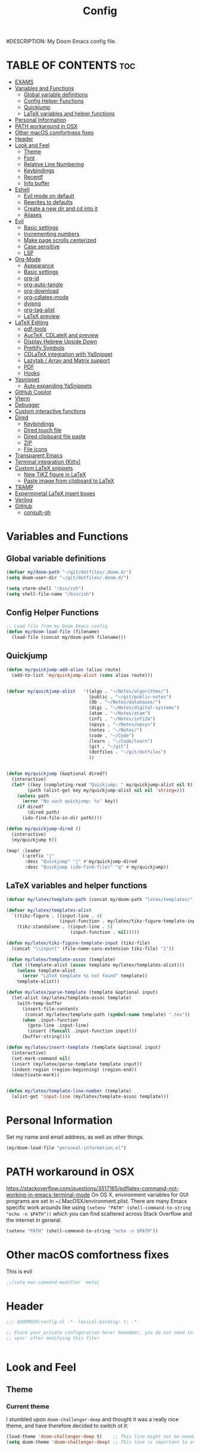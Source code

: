 #+TITLE: Config
#DESCRIPTION: My Doom Emacs config file.
#+AUTHOR Iddodo
#+PROPERTY: header-args :tangle config.el
#+auto_tangle: t
#+OPTIONS: toc

#+OPTIONS: broken-links:t

* TABLE OF CONTENTS :toc:
- [[#exams][EXAMS]]
- [[#variables-and-functions][Variables and Functions]]
  - [[#global-variable-definitions][Global variable definitions]]
  - [[#config-helper-functions][Config Helper Functions]]
  - [[#quickjump][Quickjump]]
  - [[#latex-variables-and-helper-functions][LaTeX variables and helper functions]]
- [[#personal-information][Personal Information]]
- [[#path-workaround-in-osx][PATH workaround in OSX]]
- [[#other-macos-comfortness-fixes][Other macOS comfortness fixes]]
- [[#header][Header]]
- [[#look-and-feel][Look and Feel]]
  - [[#theme][Theme]]
  - [[#font][Font]]
  - [[#relative-line-numbering][Relative Line Numbering]]
  - [[#keybindings][Keybindings]]
  - [[#recentf][Recentf]]
  - [[#info-buffer][Info buffer]]
- [[#eshell][Eshell]]
  - [[#evil-mode-on-default][Evil mode on default]]
  - [[#rewrites-to-defaults][Rewrites to defaults]]
  - [[#create-a-new-dir-and-cd-into-it][Create a new dir and cd into it]]
  - [[#aliases][Aliases]]
- [[#evil][Evil]]
  - [[#basic-settings][Basic settings]]
  - [[#incrementing-numbers][Incrementing numbers]]
  - [[#make-page-scrolls-centerized][Make page scrolls centerized]]
  - [[#case-sensitive][Case sensitive]]
  - [[#lsp][LSP]]
- [[#org-mode][Org-Mode]]
  - [[#appearance][Appearance]]
  - [[#basic-settings-1][Basic settings]]
  - [[#org-id][org-id]]
  - [[#org-auto-tangle][org-auto-tangle]]
  - [[#org-download][org-download]]
  - [[#org-cdlatex-mode][org-cdlatex-mode]]
  - [[#dvipng][dvipng]]
  - [[#org-tag-alist][org-tag-alist]]
  - [[#latex-preview][LaTeX preview]]
- [[#latex-editing][LaTeX Editing]]
  - [[#pdf-tools][pdf-tools]]
  - [[#auctex-cdlatex-and-preview][AucTeX, CDLateX and preview]]
  - [[#display-hebrew-upside-down][Display Hebrew Upside Down]]
  - [[#prettify-symbols][Prettify Symbols]]
  - [[#cdlatex-integration-with-yasnippet][CDLaTeX integration with YaSnippet]]
  - [[#lazytab--array-and-matrix-support][Lazytab / Array and Matrix support]]
  - [[#pdf][PDF]]
  - [[#hooks][Hooks]]
- [[#yasnippet][Yasnippet]]
  - [[#auto-expanding-yasnippets][Auto expanding YaSnippets]]
- [[#github-copilot][GitHub Copilot]]
- [[#vterm][Vterm]]
- [[#debugger][Debugger]]
- [[#custom-interactive-functions][Custom interactive functions]]
- [[#dired][Dired]]
  - [[#keybindings-1][Keybindings]]
  - [[#dired-touch-file][Dired touch file]]
  - [[#dired-clipboard-file-paste][Dired clipboard file paste]]
  - [[#zip][ZIP]]
  - [[#file-icons][File icons]]
- [[#transparent-emacs][Transparent Emacs]]
- [[#terminal-integration-kitty][Terminal integration (Kitty)]]
- [[#custom-latex-snippets][Custom LaTeX snippets]]
  - [[#new-tikz-figure-in-latex][New TiKZ figure in LaTeX]]
  - [[#paste-image-from-clipboard-to-latex][Paste image from clipboard to LaTeX]]
- [[#tramp][TRAMP]]
- [[#experminetal-latex-insert-boxes][Experminetal LaTeX insert boxes]]
- [[#verilog][Verilog]]
- [[#github][GitHub]]
  - [[#consult-gh][consult-gh]]

* Variables and Functions
** Global variable definitions
#+begin_src emacs-lisp
(defvar my/doom-path "~/git/dotfiles/.doom.d/")
(setq doom-user-dir "~/git/dotfiles/.doom.d/")

(setq vterm-shell "/bin/zsh")
(setq shell-file-name "/bin/zsh")
#+end_src

** Config Helper Functions
#+begin_src emacs-lisp
;; Load file from my Doom Emacs config
(defun my/doom-load-file (filename)
  (load-file (concat my/doom-path filename)))

#+end_src

** Quickjump
#+begin_src emacs-lisp
(defun my/quickjump-add-alias (alias route)
  (add-to-list 'my/quickjump-alist (cons alias route)))


(defvar my/quickjump-alist   '((algo . "~/Notes/algorithms/")
                               (public . "~/git/public-notes")
                               (db . "~/Notes/databases/")
                               (digi . "~/Notes/digital-systems")
                               (atam . "~/Notes/atam")
                               (infi . "~/Notes/infi2m")
                               (opsys . "~/Notes/opsys")
                               (notes . "~/Notes/")
                               (code . "~/Code")
                               (learn . "~/Code/learn")
                               (git . "~/git")
                               (dotfiles . "~/git/dotfiles")
                               ))


(defun my/quickjump (&optional dired?)
  (interactive)
  (let* ((key (completing-read "Quickjump: " my/quickjump-alist nil t))
        (path (alist-get key my/quickjump-alist nil nil 'string=)))
    (unless path
      (error "No such quickjump: %s" key))
    (if dired?
        (dired path)
      (ido-find-file-in-dir path))))

(defun my/quickjump-dired ()
  (interactive)
  (my/quickjump t))

(map! :leader
      (:prefix "j"
       :desc "Quickjump" "j" #'my/quickjump-dired
       :desc "Quickjump (ido-find-file)" "q" #'my/quickjump))

#+end_src


** LaTeX variables and helper functions
#+begin_src emacs-lisp
(defvar my/latex/template-path (concat my/doom-path "latex/templates/"))

(defvar my/latex/templates-alist
  `((tikz-figure . ((input-line . 4)
                    (input-function . my/latex/tikz-figure-template-input)))
    (tikz-standalone . ((input-line . 5)
                        (input-function . nil)))))

(defun my/latex/tikz-figure-template-input (tikz-file)
  (concat "\\input{" (file-name-sans-extension tikz-file) "}"))

(defun my/latex/template-assoc (template)
  (let ((template-alist (assoc template my/latex/templates-alist)))
    (unless template-alist
      (error "LaTeX template %s not found" template))
    template-alist))

(defun my/latex/parse-template (template &optional input)
  (let-alist (my/latex/template-assoc template)
    (with-temp-buffer
      (insert-file-contents
       (concat my/latex/template-path (symbol-name template) ".tex"))
      (when .input-function
        (goto-line .input-line)
        (insert (funcall .input-function input)))
      (buffer-string))))

(defun my/latex/insert-template (template &optional input)
  (interactive)
  (set-mark-command nil)
  (insert (my/latex/parse-template template input))
  (indent-region (region-beginning) (region-end))
  (deactivate-mark))


(defun my/latex/template-line-number (template)
  (alist-get 'input-line (my/latex/template-assoc template)))

#+end_src
* Personal Information

Set my name and email address, as well as other things.

#+begin_src emacs-lisp
(my/doom-load-file "personal-information.el")
#+end_src

* PATH workaround in OSX
https://stackoverflow.com/questions/3517165/pdflatex-command-not-working-in-emacs-terminal-mode
On OS X, environment variables for GUI programs are set in ~/.MacOSX/environment.plist. There are many Emacs specific work arounds like using
=(setenv "PATH" (shell-command-to-string "echo -n $PATH"))= which you can find scattered across Stack Overflow and the internet in general.

#+begin_src emacs-lisp
(setenv "PATH" (shell-command-to-string "echo -n $PATH"))
#+end_src

* Other macOS comfortness fixes
This is evil
#+begin_src emacs-lisp
;;(setq mac-command-modifier 'meta)
#+end_src


* Header
#+begin_src emacs-lisp
;;; $DOOMDIR/config.el -*- lexical-binding: t; -*-

;; Place your private configuration here! Remember, you do not need to run 'doom
;; sync' after modifying this file!


#+end_src

* Look and Feel

** Theme
*** Current theme
I stumbled upon =doom-challenger-deep= and thought it was a really nice theme,
and have therefore decided to switch ot it:
#+begin_src emacs-lisp
(load-theme 'doom-challenger-deep t)    ;; This line might not be needed
(setq doom-theme 'doom-challenger-deep) ;; This line is important to avoig many bugs


        
#+end_src
*** Old themes
I used to use the plain =doom-one= theme, but now I think this one is way nicer:
#+begin_src emacs-lisp
;;(setq doom-theme 'doom-outrun-electric)
#+end_src

** Font
 Doom exposes five (optional) variables for controlling fonts in Doom:

 - `doom-font' -- the primary font to use
 - `doom-variable-pitch-font' -- a non-monospace font (where applicable)
 - `doom-big-font' -- used for `doom-big-font-mode'; use this for
   presentations or streaming.
 - `doom-unicode-font' -- for unicode glyphs
 - `doom-serif-font' -- for the `fixed-pitch-serif' face

 See 'C-h v doom-font' for documentation and more examples of what they
 accept. For example:

 #+begin_src emacs-lisp
(setq doom-font (font-spec :family "Menlo" :size 12.0))
 #+end_src

** Relative Line Numbering
This determines the style of line numbers in effect. If set to `nil', line
 numbers are disabled. For relative line numbers, set this to `relative'.

 #+begin_src emacs-lisp
 ;; Relative lines
(setq display-line-numbers-type 'relative)
 #+end_src


** Keybindings
*** Toggle RTL/LTR Mdoes

This is usually needed when editing files in Hebrew.
Might have to revisit this as I'm not 100% content with how this works.

Also sets the following keybinding:

| Keybinding | Command         | Description                 |
|------------+-----------------+-----------------------------|
| SPC-l-r    | toggle-rtl-mode | Toggles between RTL and LTR |

#+begin_src emacs-lisp
(defun toggle-rtl-mode ()
      (interactive
       (if (eq bidi-paragraph-direction 'left-to-right)
         (setq bidi-paragraph-direction 'right-to-left)
         (setq bidi-paragraph-direction 'left-to-right))))

(map! :leader
      (:prefix "l"
        :desc "Toggle LTR/RTL Mode." "r" #'toggle-rtl-mode))
#+end_src

*** Toggle prettify mode
#+begin_src emacs-lisp
(map! :leader
      (:prefix "l"
        :desc "Toggle prettify mode." "p" #'prettify-symbols-mode))
#+end_src

*** Lookup dictionary definitions
#+begin_src emacs-lisp
(map! :leader
      (:prefix "l"
        :desc "Dictionary lookup definition." "d" #'dictionary-lookup-definition))
#+end_src

** Recentf
#+begin_src emacs-lisp
(setq recentf-max-menu-items 25)
(setq recentf-max-saved-items 25)
#+end_src

** Info buffer
Make sure it's not a popup!
#+begin_src emacs-lisp
(set-popup-rule! "^\\*info\\*$" :ignore t)
#+end_src

* Eshell
** Evil mode on default
#+begin_src emacs-lisp
(add-to-list 'evil-insert-state-modes 'bm-show-mode)
#+end_src


** Rewrites to defaults
#+begin_src emacs-lisp
;; Clear command
(defun eshell/clear ()
   (let ((eshell-buffer-maximum-lines 0)) (eshell-truncate-buffer)))
#+end_src


** Create a new dir and cd into it
#+begin_src emacs-lisp
(defun eshell/cdnew (dirname)
  (unless (f-directory? dirname)
    (eshell/mkdir dirname)
    (eshell/cd dirname)))
#+end_src

** Aliases
#+begin_src emacs-lisp
(add-hook 'eshell-mode-hook (lambda ()
    (eshell/alias "e" "find-file $1")
    (eshell/alias "ff" "find-file $1")
    (eshell/alias "emacs" "find-file $1")
    (eshell/alias "ee" "find-file-other-window $1")

    (eshell/alias "gd" "magit-diff-unstaged")
    (eshell/alias "gds" "magit-diff-staged")
    (eshell/alias "d" "dired $1")

    ;; The 'ls' executable requires the Gnu version on the Mac
    ;; (let ((ls (if (file-exists-p "/usr/local/bin/gls")
    ;;               "/usr/local/bin/gls"
    ;;             "/bin/ls")))
    ;;   (eshell/alias "ll" (concat ls " -AlohG --color=always")))
    ))
#+end_src
* Evil
This option needs to be explored:
#+begin_src emacs-lisp
;; evil-collection for complete experience
;; (evil-collection-init)
#+end_src

** Basic settings

I prefer using a "fine undo" because it's more precise in my opinion.

#+begin_src emacs-lisp
(setq evil-want-fine-undo t)
(setq evil-want-minibuffer nil)
#+end_src

#Switch evil-snipe (disabled in =packages.el=) with avy-char-goto-2.
#+begin_src emacs-lisp
(map!
 :n "s" nil
 :m "s" #'evil-avy-goto-char-2)
#+end_src

#+begin_src emacs-lisp
(map!
 :leader
    (:prefix "s"
        :desc "Comment line" "/" #'comment-line))
#+end_src

** Incrementing numbers

There is no keybinding for this by default, add the following keybindings:

| Keybinding | Command                | Description         |
|------------+------------------------+---------------------|
| SPC e +    | evil-numbers/inc-at-pt | Increment a number. |
| SPC e -    | evil-numbers/dec-at-pt | Decrement a number. |


#+begin_src emacs-lisp
;; Allow incrementing numbers
 (define-key evil-normal-state-map (kbd "SPC e +") 'evil-numbers/inc-at-pt)
(define-key evil-normal-state-map (kbd "SPC e -") 'evil-numbers/dec-at-pt)
#+end_src

** Make page scrolls centerized
#+begin_src emacs-lisp
(advice-add #'evil-scroll-page-up :after (lambda ()
    (evil-window-middle)))
    (evil-scroll-line-to-center (line-number-at-pos))

(advice-add #'evil-scroll-page- :after (lambda ()
    (evil-window-middle)))
    (evil-scroll-line-to-center (line-number-at-pos))
#+end_src


** Case sensitive
#+begin_src emacs-lisp
(defun set-noic()
  "set case sensitive"
  (interactive)
  (setq evil-ex-search-case 'sensitive))
(defun set-ic()
  "set ignore case"
  (interactive)
  (setq evil-ex-search-case 'insensitive))
#+end_src


** LSP

#+begin_src emacs-lisp
(evil-define-key 'normal lsp-mode-map
  "gr" #'lsp-find-references)
#+end_src

* Org-Mode
** Appearance

Replace the default asteriks for bullets.

#+begin_src emacs-lisp
;;(require 'org-bullets)
(add-hook 'org-mode-hook (lambda () (org-bullets-mode 1)))
(add-hook 'org-mode-hook #'org-fragtog-mode)
#+end_src

Make titles bigger.

#+begin_src emacs-lisp
(custom-set-faces
  '(org-level-1 ((t (:inherit outline-1 :height 1.5))))
  '(org-level-2 ((t (:inherit outline-2 :height 1.4))))
  '(org-level-3 ((t (:inherit outline-3 :height 1.3))))
  '(org-level-4 ((t (:inherit outline-4 :height 1.2))))
  '(org-level-5 ((t (:inherit outline-5 :height 1.1))))
)
#+end_src

** Basic settings
Set the org directory.
#+begin_src emacs-lisp
(setq org-directory "~/org/")
#+end_src

Allow adding habits.

#+begin_src emacs-lisp
(add-to-list 'org-modules "org-habit")
#+end_src

Turn on CDLaTeX minor mode.

#+begin_src emacs-lisp
(add-hook
'org-mode-hook #'turn-on-org-cdlatex)
#+end_src

Allow auto LaTeX previewing.
*I have currently disabled this because it messes with LaTeX LazyTab*

#+begin_src emacs-lisp
;; (add-hook 'org-mode-hook #'org-fragtog-mode)
#+end_src

Set actual image width.

#+begin_src emacs-lisp
(setq org-image-actual-width 400)
#+end_src
** org-id
#+begin_src emacs-lisp
(setq org-id-link-to-org-use-id t)
#+end_src
** org-auto-tangle

Use org-auto-tangle to automatically tangle files (a specific header needs to be added):

#+begin_src emacs-lisp
(use-package! org-auto-tangle
        :defer t
        :hook (org-mode . org-auto-tangle-mode)
        :config
        (setq org-auto-tangle-default t))

;;(if (require 'toc-org nil t)
    ;;(progn
      ;;(add-hook 'org-mode-hook 'toc-org-mode)
;;
      ;;;; enable in markdown, too
      ;;;;(add-hook 'markdown-mode-hook 'toc-org-mode)
      ;;;;(define-key markdown-mode-map (kbd "\C-c\C-o") 'toc-org-markdown-follow-thing-at-point))
  ;;(warn "toc-org not found")))

(add-hook 'org-mode-hook 'toc-org-mode)
#+end_src

** org-download

Handle easy pasting of images from clipboard and other locations

#+begin_src lisp
(require 'org-download)

;; Drag-and-drop to `dired`
(add-hook 'dired-mode-hook 'org-download-enable)
#+end_src

** org-cdlatex-mode
Hook proper CDLaTex functionality to org-mode.
#+begin_src emacs-lisp
(add-hook 'org-mode-hook #'org-cdlatex-mode)
#+end_src

** dvipng
#+begin_src emacs-lisp
;;(setq org-preview-latex-default-process 'dvipng)
;;(setq org-preview-latex-process-alist
      ;;'(
       ;;(dvipng
        ;;:programs ("latex" "dvipng")
        ;;:description "dvi > png"
        ;;:message "you need to install the programs: latex and dvipng."
        ;;:image-input-type "dvi"
        ;;:image-output-type "png"
        ;;:image-size-adjust (1.0 . 1.0)
        ;;:latex-compiler ("latex -interaction nonstopmode -output-directory %o %f")
        ;;:image-converter ("dvipng -D %D -T tight -o %O %f")
        ;;)
       ;;)
      ;;)
#+end_src

** org-tag-alist
#+begin_src emacs-lisp
(setq org-tag-alist '(("complexity" . ?1)
                      ("tag2" . ?2)))
#+end_src

** LaTeX preview
*** Use org-auctex instead of org-preview
This is a .el package made by karthinks, link can be found here: [[https://github.com/karthink/org-auctex]]

Load the file:
#+begin_src emacs-lisp
;;(load-file "~/git/org-auctex.el")
#+end_src

Add the proper hook:
#+begin_src emacs-lisp
;;(add-hook 'org-mode-hook 'org-auctex-mode)
#+end_src
*** Corrent foreground
#+begin_src emacs-lisp
;;(with-eval-after-load 'org
  ;;(dolist (pair '((:foreground . auto)
                  ;;(:background . auto)))
    ;;(setq org-format-latex-options
          ;;(plist-put org-format-latex-options
                     ;;(car pair) (cdr pair)))))
#+end_src



* LaTeX Editing

Most of these settings have been directly yanked from [[https://karthinks.com/software/latex-input-for-impatient-scholars/][this blog post]] by karthinks.
I have added several other lines to cater to my needs.
This part of my config needs to be explored more.

I am using the XeTeX engine to compile because of its Hebrew support.
#+begin_src emacs-lisp
;; Set default TeX engine to XeTeX
(setq-default TeX-engine 'xetex)

(setq TeX-PDF-mode t)
#+end_src

** pdf-tools
#+begin_src emacs-lisp
(use-package! pdf-tools
  :mode ("\\.pdf\\'" . pdf-view-mode)
  :config
  (pdf-tools-install)
  ;;(setq TeX-view-program-selection '((output-pdf "PDF Tools")))
  :hook
  (pdf-view-mode . pdf-view-themed-minor-mode))
#+end_src

Add a keybinding for toggling =pdf-view-themed-minor-mode=
#+begin_src emacs-lisp
(map! :map pdf-view-mode-map
      :leader
      :prefix ("t" . "Toggle")
      :desc "Toggle pdf-view-themed-minor-mode" "p" #'pdf-view-themed-minor-mode)
#+end_src

*** Force rebuild
#+begin_src emacs-lisp
(defun pdf-tools-force-reinstall ()
  "Install PDF-Tools in all current and future PDF buffers.

If the `pdf-info-epdfinfo-program' is not running or does not
appear to be working, attempt to rebuild it.  If this build
succeeded, continue with the activation of the package.
Otherwise fail silently, i.e. no error is signaled.

Build the program (if necessary) without asking first, if
NO-QUERY-P is non-nil.

Don't attempt to install system packages, if SKIP-DEPENDENCIES-P
is non-nil.

Do not signal an error in case the build failed, if NO-ERROR-P is
non-nil.

Attempt to install system packages (even if it is deemed
unnecessary), if FORCE-DEPENDENCIES-P is non-nil.

Note that SKIP-DEPENDENCIES-P and FORCE-DEPENDENCIES-P are
mutually exclusive.

Note further, that you can influence the installation directory
by setting `pdf-info-epdfinfo-program' to an appropriate
value (e.g. ~/bin/epdfinfo) before calling this function.

See `pdf-view-mode' and `pdf-tools-enabled-modes'."
  (interactive)
  (let ((target-directory
         (or (and (stringp pdf-info-epdfinfo-program)
                  (file-name-directory
                   pdf-info-epdfinfo-program))
             pdf-tools-directory)))
    (if (y-or-n-p "Asked to (re)build the epdfinfo program, do it now ?")
        (pdf-tools-build-server
         target-directory
         skip-dependencies-p
         force-dependencies-p
         (lambda (executable)
           (let ((msg (format
                       "Building the PDF Tools server %s"
                       (if executable "succeeded" "failed"))))
             (if (not executable)
                 (funcall (if no-error-p #'message #'error) "%s" msg)
               (message "%s" msg)
               (setq pdf-info-epdfinfo-program executable)
               (let ((pdf-info-restart-process-p t))
                 (pdf-tools-install-noverify))))))
      (message "PDF Tools not activated"))))
#+end_src


** AucTeX, CDLateX and preview
#+begin_src emacs-lisp
;; AucTeX settings - almost no changes
(use-package! latex
  :ensure auctex
  :hook ((LaTeX-mode . prettify-symbols-mode))
  :bind (:map LaTeX-mode-map
         ("C-S-e" . latex-math-from-calc))
  :config
  ;; Format math as a Latex string with Calc
  (defun latex-math-from-calc ()
    "Evaluate `calc' on the contents of line at point."
    (interactive)
    (cond ((region-active-p)
           (let* ((beg (region-beginning))
                  (end (region-end))
                  (string (buffer-substring-no-properties beg end)))
             (kill-region beg end)
             (insert (calc-eval `(,string calc-language latex
                                          calc-prefer-frac t
                                          calc-angle-mode rad)))))
          (t (let ((l (thing-at-point 'line)))
               (end-of-line 1) (kill-line 0)
               (insert (calc-eval `(,l
                                    calc-language latex
                                    calc-prefer-frac t
                                    calc-angle-mode rad))))))))

(use-package! preview
  :after latex
  :hook ((LaTeX-mode . preview-larger-previews))
  :config
  (defun preview-larger-previews ()
    (setq preview-scale-function
          (lambda () (* 1.25
                   (funcall (preview-scale-from-face)))))))

;; CDLatex settings
(use-package cdlatex
  :ensure t
  :hook (LaTeX-mode . turn-on-cdlatex)
  :bind (:map cdlatex-mode-map
              ("<tab>" . cdlatex-tab)))
#+end_src

** Display Hebrew Upside Down
RTL reordering is a pain while taking notes, therefore I have decided to alter
the 'bidi-display-reordering variable to make everything completely LTR
while editing TeX files.

#+begin_src emacs-lisp
(defun flip-hebrew ()
  (setq bidi-display-reordering nil))
#+end_src

** Prettify Symbols
For added readability, I have added the following symbols:
#+begin_src emacs-lisp
(defun prettify-latex-symbols ()
  (interactive)
   "Prettify LaTex parenthesis"
   (push '("\\left[ " .  "【") prettify-symbols-alist)
   (push '(" \\right]" . "】" ) prettify-symbols-alist)
   (push '("\\left( " .  "(") prettify-symbols-alist)
   (push '(" \\right)" . ")" ) prettify-symbols-alist)
   (push '("\\left| " .  "|") prettify-symbols-alist)
   (push '(" \\right|" . "|" ) prettify-symbols-alist)

   (push '("\\left[".  "[") prettify-symbols-alist)
   (push '("\\right]" ."]" ) prettify-symbols-alist)
   (push '("\\left(".  "(") prettify-symbols-alist)
   (push '("\\right)" .")" ) prettify-symbols-alist)
   (push '("\\left|".  "|") prettify-symbols-alist)
   (push '("\\right|" ."|" ) prettify-symbols-alist)

   (push '(" \\left\( ".  "(") prettify-symbols-alist)

   (push '("\\left{ " .  "⎨") prettify-symbols-alist)
   (push '(" \\right}" . "⎬" ) prettify-symbols-alist)

   (push '("\\left{".  "⎨") prettify-symbols-alist)
   (push '("\\right}" ."⎬" ) prettify-symbols-alist)

   (push '("\\left\\{".  "⎨") prettify-symbols-alist)
   (push '("\\right\\}" ."⎬" ) prettify-symbols-alist)

   (push '("\\left< ".  "<") prettify-symbols-alist)
   (push '(" \\right>" .">" ) prettify-symbols-alist)

   (push '("\\frac{" ."{" ) prettify-symbols-alist)
   (push '("$" ."ﾟ" ) prettify-symbols-alist)
   (push '("\\Delta " ."Δ" ) prettify-symbols-alist)
   (push '("\\mathrm{d}" ."d") prettify-symbols-alist)

   (push '("\\coloneqq" ."≔") prettify-symbols-alist)

   (push '("\\mathbb{C}" ."ℂ") prettify-symbols-alist)

   (push '("\\divides" ."|") prettify-symbols-alist)

   (push '("\\sqrt" ."√") prettify-symbols-alist)

   (prettify-symbols-mode))
#+end_src

** CDLaTeX integration with YaSnippet
This supposedly takes care of CDLaTeX integration with YaSnippet:

#+begin_src emacs-lisp
;; CDLatex integration with YaSnippet: Allow cdlatex tab to work inside Yas
;; fields
(use-package! cdlatex
  :hook ((cdlatex-tab . yas-expand)
         (cdlatex-tab . cdlatex-in-yas-field))

  (use-package! yasnippet
    :bind (:map yas-keymap
           ("<tab>" . yas-next-field-or-cdlatex)
           ("TAB" . yas-next-field-or-cdlatex))
    :config
    (defun cdlatex-in-yas-field ()
      ;; Check if we're at the end of the Yas field
      (when-let* ((_ (overlayp yas--active-field-overlay))
                  (end (overlay-end yas--active-field-overlay)))
        (if (>= (point) end)
            ;; Call yas-next-field if cdlatex can't expand here
            (let ((s (thing-at-point 'sexp)))
              (unless (and s (assoc (substring-no-properties s)
                                    cdlatex-command-alist-comb))
                (yas-next-field-or-maybe-expand)
                t))
          ;; otherwise expand and jump to the correct location
          (let (cdlatex-tab-hook minp)
            (setq minp
                  (min (save-excursion (cdlatex-tab)
                                       (point))
                       (overlay-end yas--active-field-overlay)))
            (goto-char minp) t))))

    (defun yas-next-field-or-cdlatex nil
      (interactive)
      "Jump to the next Yas field correctly with cdlatex active."
      (if
          (or (bound-and-true-p cdlatex-mode)
              (bound-and-true-p org-cdlatex-mode))
          (cdlatex-tab)
        (yas-next-field-or-maybe-expand)))))
#+end_src

** Lazytab / Array and Matrix support
This snippet makes editing arrays and matrices easier using Lazytab and org-table.

#+begin_src emacs-lisp
;; Array/tabular input with org-tables and cdlatex
(use-package! org-table
  :after cdlatex
  :bind (:map orgtbl-mode-map
              ("<tab>" . lazytab-org-table-next-field-maybe)
              ("TAB" . lazytab-org-table-next-field-maybe))
  :init
  (add-hook 'cdlatex-tab-hook 'lazytab-cdlatex-or-orgtbl-next-field 90)
  ;; Tabular environments using cdlatex
  (add-to-list 'cdlatex-command-alist '("smat" "Insert smallmatrix env"
                                       "\\left( \\begin{smallmatrix} ? \\end{smallmatrix} \\right)"
                                       lazytab-position-cursor-and-edit
                                       nil nil t))
  (add-to-list 'cdlatex-command-alist '("bmat" "Insert bmatrix env"
                                       "\\begin{bmatrix} ? \\end{bmatrix}"
                                       lazytab-position-cursor-and-edit
                                       nil nil t))
  (add-to-list 'cdlatex-command-alist '("pmat" "Insert pmatrix env"
                                       "\\begin{pmatrix} ? \\end{pmatrix}"
                                       lazytab-position-cursor-and-edit
                                       nil nil t))
  (add-to-list 'cdlatex-command-alist '("tbl" "Insert table"
                                        "\\begin{table}\n\\centering ? \\caption{}\n\\end{table}\n"
                                       lazytab-position-cursor-and-edit
                                       nil t nil))
  :config
  ;; Tab handling in org tables
  (defun lazytab-position-cursor-and-edit ()
    ;; (if (search-backward "\?" (- (point) 100) t)
    ;;     (delete-char 1))
    (cdlatex-position-cursor)
    (lazytab-orgtbl-edit))

  (defun lazytab-orgtbl-edit ()
    (advice-add 'orgtbl-ctrl-c-ctrl-c :after #'lazytab-orgtbl-replace)
    (orgtbl-mode 1)
    (open-line 1)
    (insert "\n|"))

  (defun lazytab-orgtbl-replace (_)
    (interactive "P")
    (unless (org-at-table-p) (user-error "Not at a table"))
    (let* ((table (org-table-to-lisp))
           params
           (replacement-table
            (if (texmathp)
                (lazytab-orgtbl-to-amsmath table params)
              (orgtbl-to-latex table params))))
      (kill-region (org-table-begin) (org-table-end))
      (open-line 1)
      (push-mark)
      (insert replacement-table)
      (align-regexp (region-beginning) (region-end) "\\([:space:]*\\)& ")
      (orgtbl-mode -1)
      (advice-remove 'orgtbl-ctrl-c-ctrl-c #'lazytab-orgtbl-replace)))

  (defun lazytab-orgtbl-to-amsmath (table params)
    (orgtbl-to-generic
     table
     (org-combine-plists
      '(:splice t
                :lstart ""
                :lend " \\\\"
                :sep " & "
                :hline nil
                :llend "")
      params)))

  (defun lazytab-cdlatex-or-orgtbl-next-field ()
    (when (and (bound-and-true-p orgtbl-mode)
               (org-table-p)
               (looking-at "[[:space:]]*\\(?:|\\|$\\)")
               (let ((s (thing-at-point 'sexp)))
                 (not (and s (assoc s cdlatex-command-alist-comb)))))
      (call-interactively #'org-table-next-field)
      t))

  (defun lazytab-org-table-next-field-maybe ()
    (interactive)
    (if (bound-and-true-p cdlatex-mode)
        (cdlatex-tab)
      (org-table-next-field))))
#+end_src

** PDF
Open PDF files using pdf-tools.
#+begin_src emacs-lisp
(setq TeX-view-program-selection '((output-pdf "PDF Tools"))
      TeX-source-correlate-start-server t)
#+end_src

Update PDF buffers after a TeX file successfully compiles.
#+begin_src emacs-lisp
;; Update PDF buffers after successful LaTeX runs
(add-hook 'TeX-after-compilation-finished-functions
           #'TeX-revert-document-buffer)
#+end_src

** Hooks

Enable evil-tex-mode for more text objects and support (explore this):

#+begin_src emacs-lisp
(add-hook 'LaTeX-mode-hook #'evil-tex-mode)
#+end_src

Turn on prettify symbols mode.
#+begin_src emacs-lisp
;; Turn on prettify-symbols for nicer LaTeX editting
(add-hook 'LaTeX-mode-hook 'prettify-symbols-mode)
#+end_src

Hook my custom functions (custom prettify symbols and LTR text):
#+begin_src emacs-lisp
(defun my-tex-hook ()
  (flip-hebrew)
  (prettify-latex-symbols))

(add-hook 'LaTeX-mode-hook 'my-tex-hook)

(add-hook 'plain-TeX-mode-hook 'my-tex-hook)

(add-hook 'AmS-TeX-mode-hook 'my-tex-hook)

(add-hook 'ConTeXt-mode-hook 'my-tex-hook)

(add-hook 'Texinfo-mode-hook 'my-tex-hook)

(add-hook 'docTeX-mode-hook 'my-tex-hook)

#+end_src





* Yasnippet

Set YaSnippet directory.

#+begin_src emacs-lisp
(setq yas-snippet-dirs '("~/.doom.d/snippets"))
#+end_src

General 'use-package!' settings.

#+begin_src emacs-lisp
;; Yasnippet settings
;; Yasnippet settings
(use-package! yasnippet
  :ensure t
  :hook ((LaTeX-mode . yas-minor-mode)
         (post-self-insert . my/yas-try-expanding-auto-snippets))
  :config
  (use-package! warnings
    :config
    (cl-pushnew '(yasnippet backquote-change)
                warning-suppress-types
                :test 'equal))

  (setq yas-triggers-in-field t)

  ;; Function that tries to autoexpand YaSnippets
  ;; The double quoting is NOT a typo!
  (defun my/yas-try-expanding-auto-snippets ()
    (when (and (boundp 'yas-minor-mode) yas-minor-mode)
      (let ((yas-buffer-local-condition ''(require-snippet-condition . auto)))
        (yas-expand)))))
#+end_src

** Auto expanding YaSnippets

This snippet of code sets up YaSnippet autoexpanding.
#+begin_src emacs-lisp
;; Try after every insertion
(add-hook 'post-self-insert-hook #'my/yas-try-expanding-auto-snippets)
#+end_src


Not 100% sure what this does (revisit said blog post):
#+begin_src emacs-lisp
;; YaSnippet complains if we use a snippet to edit the buffer directly,
;; as we do with the above examples of wrapping symbols in \hat{}, etc. This is probably bad practice, but I haven’t had an issue yet. I suppress these warnings with

(with-eval-after-load 'warnings
  (cl-pushnew '(yasnippet backquote-change) warning-suppress-types
              :test 'equal))
#+end_src






* GitHub Copilot
#+begin_src emacs-lisp
;; accept completion from copilot and fallback to company
(use-package! copilot
  :hook (prog-mode . copilot-mode)
  :bind (:map copilot-completion-map
              ("<tab>" . 'copilot-accept-completion)
              ("TAB" . 'copilot-accept-completion)
              ("C-TAB" . 'copilot-accept-completion-by-word)
              ("C-<tab>" . 'copilot-accept-completion-by-word)))
#+end_src


* Vterm

Use C-k keybinding to clear the vterm buffer, including the scrollback.
Similar to what's available on Kitty, VSCode, etc.

#+begin_src emacs-lisp
;; Clear on scrollback in vterm
;; Bind C-k to clear on vterm
(map! :map vterm-mode-map
      "C-k" (lambda ()
              (interactive)
              (vterm-clear)
              (vterm-clear-scrollback)))

;(map! :leader
      ;:after evil
      ;(:prefix ("o")
               ;:desc "Open vterm in current dir" "T" #'vterm-toggle-cd)

#+end_src


* Debugger
This codes will one day config the debugger.
It currently doesn't work (lol), but it will one day.

#+begin_src emacs-lisp
;; Config debugger

(use-package! lsp-mode
  :hook ((c++-mode) . lsp-deferred)
  :commands lsp
  :)


(use-package! lsp-ui
  :commands lsp-ui-mode
  :config
  (setq lsp-ui-doc-enable nil)
  (setq lsp-ui-doc-header t)
  (setq lsp-ui-doc-include-signature t)
  (setq lsp-ui-doc-border (face-foreground 'default))
  (setq lsp-ui-sideline-show-code-actions t)
  (setq lsp-ui-sideline-delay 0.05))


  (require 'dap-lldb)
  (require 'dap-cpptools)

  ;;; set the debugger executable (c++)
  (setq dap-lldb-debug-program '("/Users/ido/.vscode/extensions/lanza.lldb-vscode-0.2.3/bin/darwin/bin/lldb-vscode"))

  ;;; default debug template for (c++)
  (dap-register-debug-template
   "C++ LLDB dap"
   (list :type "lldb-vscode"
         :cwd nil
         :args nil
         :request "launch"
         :program nil))

#+end_src


* Custom interactive functions
Get information about infi (not sure why I even need this)

#+begin_src emacs-lisp
(defun get-infi ()
  (interactive)
  (kill-new
   (string-trim-right
       (shell-command-to-string (concat "yq '" (read-string "Enter parameter: ") "' ~/Technion/info/infi2m.yaml"))
       )))
#+end_src





* Dired
** Keybindings
:PROPERTIES:
:ID:       86fbc237-f501-4710-81a2-2451c2c7e70a
:END:

Basic keybindings, most of these are already default.
M-RET allows for basic file previewing by opening a window to the right.

#+begin_src emacs-lisp
(evil-define-key 'normal dired-mode-map
  (kbd "M-RET") 'dired-display-file
  (kbd "f") 'find-file
  ;; Ranger style keybindings
  (kbd "h") 'dired-up-directory
  (kbd "l") 'dired-find-file
  ;; Marking files
  (kbd "m") 'dired-mark
  (kbd "t") 'dired-toggle-marks
  (kbd "u") 'dired-unmark
  (kbd "C") 'dired-do-copy
  (kbd "D") 'dired-do-delete
  (kbd "J") 'dired-goto-file
  (kbd "M") 'dired-do-chmod
  (kbd "O") 'dired-do-chown
  (kbd "P") 'dired-do-print
  (kbd "R") 'dired-do-rename
  (kbd "T") 'dired-create-empty-file
  (kbd "Y") 'dired-copy-filename-as-kill
  (kbd "Z") 'dired-do-compress
  (kbd "+") 'dired-create-directory
  (kbd "-") 'dired-up-directory
  )
#+end_src


Also add leader shortcuts for the following:

| Keybinding | Command    | Description                                   |
|------------+------------+-----------------------------------------------|
| SPC d j    | dired-jump | Dired jump to current directory               |
| SPC d p    | peep-dired | Turn on peep-dired mode for previewing files. |

While using peep-dired mode, the hjkl keys can be used to navigate between file previews.

#+begin_src emacs-lisp


(map! :leader
      (:prefix ("d" . "dired")
               :desc "Open dired" "d" #'dired
               :desc "Dired jump to current" "j" #'dired-jump
               :desc "Dired go to file" "g" #'dired-goto-file)
      (:after dired
              (:map dired-mode-map
                    :desc "Peep-dired image-previews" "d p" #'peep-dired
                    :desc "Dired view file" "d v" #'dired-view-file)))

(evil-define-key 'normal peep-dired-mode-map (kbd "<SPC>") 'peep-dired-scroll-page-down
                                             (kbd "C-<SPC>") 'peep-dired-scroll-page-up
                                             (kbd "<backspace>") 'peep-dired-scroll-page-up
                                             (kbd "j") 'peep-dired-next-file
                                             (kbd "k") 'peep-dired-prev-file)
(add-hook 'peep-dired-hook 'evil-normalize-keymaps)
#+end_src

** Dired touch file
I have encountered a need for a quick keybinding to touch new files.
This is currently bound to =T= as mentioned in [[id:86fbc237-f501-4710-81a2-2451c2c7e70a][Keybindings]].
I am using the existing =dired-create-empty-file= to bind it.

** Dired clipboard file paste
TODO
** ZIP
Mostly stolen from here:
https://stackoverflow.com/questions/1431351/how-do-i-uncompress-unzip-within-emacs

*** Recognize ZIP file extension
#+begin_src emacs-lisp
(eval-after-load "dired-aux"
   '(add-to-list 'dired-compress-file-suffixes
                 '("\\.zip\\'" ".zip" "unzip")))
#+end_src

*** Bind =z= key to zip marked files
#+begin_src emacs-lisp

;; Non-evil
(eval-after-load "dired"
  '(define-key dired-mode-map "z" 'dired-zip-files))

;; Evl
(evil-define-key '(normal visual) dired-mode-map
  (kbd "z") 'dired-zip-files)

(defun dired-zip-files (zip-file)
  "Create an archive containing the marked files."
  (interactive "sEnter name of zip file: ")
  ;; create the zip file
  (let ((zip-file (if (string-match ".zip$" zip-file) zip-file (concat zip-file ".zip"))))
    (shell-command
     (concat "zip "
             zip-file
             " "
             (concat-string-list
              (mapcar
               '(lambda (filename)
                  (file-name-nondirectory filename))
               (dired-get-marked-files))))))

  (revert-buffer)

  ;; remove the mark on all the files  "*" to " "
  ;; (dired-change-marks 42 ?\040)
  ;; mark zip file
  ;; (dired-mark-files-regexp (filename-to-regexp zip-file))
  )

(defun concat-string-list (list)
   "Return a string which is a concatenation of all elements of the list separated by spaces"
    (mapconcat '(lambda (obj) (format "%s" obj)) list " "))
#+end_src

** File icons
Show file icons.

#+begin_src emacs-lisp
;; Dired file icons
(add-hook 'dired-mode-hook 'all-the-icons-dired-mode)
#+end_src


* Transparent Emacs
#+begin_src emacs-lisp
(menu-bar-mode t)
#+end_src

#+begin_src emacs-lisp
(set-frame-parameter (selected-frame) 'alpha '(85 85))
(add-to-list 'default-frame-alist '(alpha 85 85))
#+end_src

#+begin_src emacs-lisp
(add-to-list 'default-frame-alist '(ns-transparent-titlebar . t))
(add-to-list 'default-frame-alist '(ns-appearance . dark))
#+end_src

Try to remove titlebar with:
=brew tap d12frosted/emacs-plus && brew install emacs-plus@28 --with-no-titlebar=


* Terminal integration (Kitty)
Kitty integration ()
Open new Kitty terminal in CWD:

#+begin_src emacs-lisp

(defun macos/open-in-new-kitty-window ()
  (interactive)
  (dired-smart-shell-command "open -a kitty $PWD" nil nil))
#+end_src

Make =SPC+o+k= a proper keybinding for this action:
#+begin_src emacs-lisp
(map! :leader
      (:prefix "o"
        :desc "Open in new Kitty window" "k" #'macos/open-in-new-kitty-window))
#+end_src


* Custom LaTeX snippets
** New TiKZ figure in LaTeX
#+begin_src emacs-lisp
(defun latex-mode-create-tikz-figure ()
  "Create a new TiKZ figure as a standalone file, insert to current buffer and open in new buffer."
  (interactive)
  ;; Create figures directory if it doesn't exist
  (unless (file-exists-p "figures")
    (make-directory "figures"))
  (let* ((file-path (concat (read-string "Figure name: " "figures/") ".tex"))
         (file-name (file-name-nondirectory file-path)))
    ;; Check if file already exists
    (when (file-exists-p file-path)
      (let ((overwrite (y-or-n-p (concat "File " file-name " already exists. Overwrite?"))))
        (unless overwrite
          (error "File already exists."))
        ;; Delete file if overwrite is true
        (delete-file file-path)
        ;; Kill buffer if it exists
        (when (get-file-buffer file-path)
          (kill-buffer (get-file-buffer file-path)))))
    ;; Insert figure to current buffer in a new line
    (my/latex/insert-template 'tikz-figure file-path)
    ;; Open the file
    (find-file file-path))
  ;; Insert TiKZ figure template
  (my/latex/insert-template 'tikz-standalone)
  ;; Save the file
  (save-buffer)
  ;; Put cursor in line 6
  (goto-line (my/latex/template-line-number 'tikz-standalone))
  (LaTeX-indent-line)
  ;; Switch to evil insert mode
  (evil-insert 1))


(defun latex-mode-copy-tikz-figure ()
  "Copy an existing Tikz figure."
  (interactive)
  (let ((fig-list (mapcar 'file-name-sans-extension
                          (directory-files "figures/" nil (rx ".tex" eos)))))
    (unless fig-list
      (error "No figures to copy."))

    (let* ((selected-fig (completing-read "Copy figure: " fig-list))
           (selected-fig-path (concat "figures/" selected-fig ".tex"))
           (new-fig (read-string "New figure name: " selected-fig))
           (new-fig-path (concat "figures/" new-fig ".tex")))

      (when (file-exists-p new-fig-path)
        (unless (y-or-n-p (concat "Figure " new-fig " already exists. Overwrite?"))
          (error "Figure already exists."))
        (delete-file new-fig-path))

      (copy-file selected-fig-path new-fig-path)
      (my/latex/insert-template 'tikz-figure (concat "figures/" new-fig))
      (find-file new-fig-path))))

(defun latex-mode-insert-existing-figure ()
  "Insert some existing figure."
  (interactive)
  (let ((fig-list (mapcar 'file-name-sans-extension
                          (directory-files "figures/" nil (rx ".tex" eos)))))
    (unless fig-list
      (error "No figures in \"figures/\" folder."))

  (let* ((selected-fig (completing-read "Figure: " fig-list)))

      (my/latex/insert-template 'tikz-figure (concat "figures/" selected-fig)))))

;; Map to keybinding SPC-i-t in Doom Emacs
(map! :map LaTeX-mode-map
      :leader
      (:prefix "i"
       :desc "Create TiKZ figure" "t" #'latex-mode-create-tikz-figure
       :desc "Copy TiKZ figure" "T" #'latex-mode-copy-tikz-figure
       :desc "Insert existing TiKZ figure" "f" #'latex-mode-insert-existing-figure))
#+end_src

** Paste image from clipboard to LaTeX
#+begin_src emacs-lisp

(defun latex-mode-insert-clipboard-image ()
  "Paste image from clipboard to Latex, add support for later renaming."
  (interactive)
  ;; Create asset folder if it doesn't exist
  (unless (file-exists-p "assets")
    (make-directory "assets"))
  ;; Remember current image name in case user wants to rename it
  (let ((current-image-name (concat "assets/" (make-temp-name "image-") ".png")))
    ;; Paste image from clipboard to file
    (shell-command (concat "pngpaste " current-image-name))
    ;; Insert image to LaTeX buffer
    (insert (concat "\\includegraphics{" current-image-name "}"))))


(defun latex-mode-rename-includegraphics-file ()
  "Rename image file of a general includegraphics command at point (where cursor currently is)."
  (interactive)
  (beginning-of-line)
  (let ((end-of-line (line-end-position)))
    (when (re-search-forward "\\\\includegraphics{\\(.*?\\)}" end-of-line t)
      ;; Edit file name sans extension, then put the extension back
      ;; otherwise the extension will be lost
      ;; Also, delete the old file name from the read-string and only keep its path
      (let* ((current-image-name (match-string 1))
             (new-image-name-no-extension
              (read-string "New image name: "(file-name-directory current-image-name)))
             (new-image-name (concat new-image-name-no-extension "." (file-name-extension current-image-name))))
        (rename-file current-image-name new-image-name)
        (replace-match new-image-name nil nil nil 1)))))

(map! :map LaTeX-mode-map
      :leader
      (:prefix "i"
       :desc "Insert image from clipboard" "p" #'latex-mode-insert-clipboard-image
       :desc "Rename last inserted image" "r" #'latex-mode-rename-includegraphics-file))
#+end_src



* TRAMP
#+begin_src emacs-lisp
(setq remote-file-name-inhibit-cache nil)
(setq vc-ignore-dir-regexp
      (format "%s\\|%s"
                    vc-ignore-dir-regexp
                    tramp-file-name-regexp))
(setq tramp-verbose 1)
#+end_src

#+begin_src emacs-lisp
(after! tramp
  (setq tramp-inline-compress-start-size 1000)
  (setq tramp-copy-size-limit 10000)
  (setq vc-handled-backends '(Git))
  (setq tramp-verbose 1)
  (setq tramp-default-method "scp")
  (setq tramp-use-ssh-controlmaster-options nil)
  (setq projectile--mode-line "Projectile")
  (setq tramp-verbose 1))
#+end_src


#+begin_src emacs-lisp
(lsp-register-client
   (make-lsp-client :new-connection (lsp-tramp-connection "clangd-10")
                    :major-modes '(c-mode c++-mode)
                    :remote? t
                    :server-id 'clangd-remote))
#+end_src



* Experminetal LaTeX insert boxes


#+begin_src emacs-lisp

(define-minor-mode my/quick-latex-minor-mode
  "Minor mode for having a quick, temporary LaTeX buffer."
  :init-value nil)

(defvar my/quick-latex-minor-mode-map (make-sparse-keymap)
  "The keymap for my/quick-latex-minor-mode.")

(add-to-list 'minor-mode-map-alist (cons 'my/quick-latex-minor-mode
                                         my/quick-latex-minor-mode-map))

(defun my/latex-buffer (&optional split?)
  "Create a new buffer solely for quick LaTeX editing"
  (interactive)
  (let ((latex-buffer (generate-new-buffer "*temporary-latex*"))
        (src-buffer (current-buffer)))

    (if split? (split-window (selected-window) nil 'above))

    (with-current-buffer latex-buffer
        (LaTeX-mode)
        (my/quick-latex-minor-mode)
        (insert "$$")
        (backward-char 1)
        (evil-insert-state)
        (setq-local latex-src-buffer src-buffer
                    latex-src-split? split?)
        (switch-to-buffer latex-buffer))))



(define-key my/quick-latex-minor-mode-map (kbd "C-c C-c")
(lambda ()
    (interactive)
    (let ((latex-input (buffer-string)))
    (if latex-src-split? (delete-window))
    ;;(kill-buffer)
    ;;(message latex-src-split?)
    (switch-to-buffer latex-src-buffer)
    (insert latex-input))))

#+end_src


* Verilog
#+begin_src emacs-lisp
(use-package verilog-mode
  :defer t
  :config
  (require 'lsp)
  (lsp-register-client
   (make-lsp-client :new-connection (lsp-stdio-connection '("svls"))
   :major-modes '(verilog-mode)
   :priority -1
   ))
  :hook (verilog-mode . (lambda()
      (lsp)
      (flycheck-mode t)
      (add-to-list 'lsp-language-id-configuration '(verilog-mode . "verilog")))))
#+end_src

* GitHub
** consult-gh
Add proper GitHub support to Emacs.

#+begin_src emacs-lisp
(use-package consult-gh
  ;;:straight (consult-gh :type git :host github :repo "armindarvish/consult-gh")
  :config
  ;;add your main GitHub account (replace "armindarvish" with your user or org)
  (add-to-list 'consult-gh-default-orgs-list "armindarvish")

  ;;use "gh org list" to get a list of all your organizations and adds them to default list
  (setq consult-gh-default-orgs-list (append consult-gh-default-orgs-list (remove "" (split-string (consult-gh--command-to-string "org" "list") "\n"))))

  ;; set the default folder for cloning repositories, By default Consult-GH will confirm this before cloning
  (setq consult-gh-default-clone-directory "~/git/"))
#+end_src
